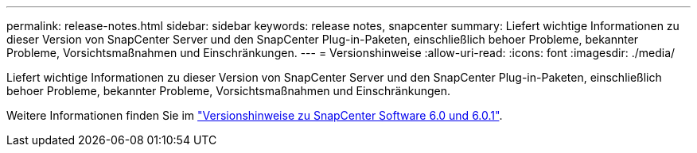 ---
permalink: release-notes.html 
sidebar: sidebar 
keywords: release notes, snapcenter 
summary: Liefert wichtige Informationen zu dieser Version von SnapCenter Server und den SnapCenter Plug-in-Paketen, einschließlich behoer Probleme, bekannter Probleme, Vorsichtsmaßnahmen und Einschränkungen. 
---
= Versionshinweise
:allow-uri-read: 
:icons: font
:imagesdir: ./media/


[role="lead"]
Liefert wichtige Informationen zu dieser Version von SnapCenter Server und den SnapCenter Plug-in-Paketen, einschließlich behoer Probleme, bekannter Probleme, Vorsichtsmaßnahmen und Einschränkungen.

Weitere Informationen finden Sie im https://library.netapp.com/ecm/ecm_download_file/ECMLP3323468["Versionshinweise zu SnapCenter Software 6.0 und 6.0.1"^].
